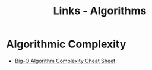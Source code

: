 #+TITLE: Links - Algorithms

* Algorithmic Complexity

+ [[http://bigocheatsheet.com/][Big-O Algorithm Complexity Cheat Sheet]]
